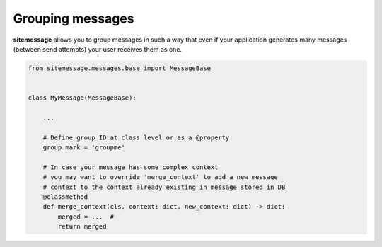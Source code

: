 Grouping messages
=================

**sitemessage** allows you to group messages in such a way that even if your application
generates many messages (between send attempts) your user receives them as one.


.. code-block:: python

    from sitemessage.messages.base import MessageBase


    class MyMessage(MessageBase):

        ...

        # Define group ID at class level or as a @property
        group_mark = 'groupme'

        # In case your message has some complex context
        # you may want to override 'merge_context' to add a new message
        # context to the context already existing in message stored in DB
        @classmethod
        def merge_context(cls, context: dict, new_context: dict) -> dict:
            merged = ...  #
            return merged

